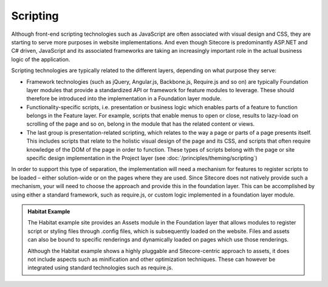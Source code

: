 Scripting
~~~~~~~~~

Although front-end scripting technologies such as JavaScript are often
associated with visual design and CSS, they are starting to serve more
purposes in website implementations. And even though Sitecore is
predominantly ASP.NET and C# driven, JavaScript and its associated
frameworks are taking an increasingly important role in the actual
business logic of the application.

Scripting technologies are typically related to the different layers,
depending on what purpose they serve:

-  Framework technologies (such as jQuery, Angular.js, Backbone.js,
   Require.js and so on) are typically Foundation layer modules that
   provide a standardized API or framework for feature modules to
   leverage. These should therefore be introduced into the
   implementation in a Foundation layer module.
-  Functionality-specific scripts, i.e. presentation or business logic
   which enables parts of a feature to function belongs in the Feature
   layer. For example, scripts that enable menus to open or close,
   results to lazy-load on scrolling of the page and so on, belong in
   the module that has the related content or views.
-  The last group is presentation-related scripting, which relates to
   the way a page or parts of a page presents itself. This includes
   scripts that relate to the holistic visual design of the page and its
   CSS, and scripts that often require knowledge of the DOM of the page
   in order to function. These types of scripts belong with the page or
   site specific design implementation in the Project layer (see :doc:`/principles/theming/scripting`)

In order to support this type of separation, the implementation will
need a mechanism for features to register scripts to be loaded – either
solution-wide or on the pages where they are used. Since Sitecore does
not natively provide such a mechanism, your will need to choose the
approach and provide this in the foundation layer. This can be
accomplished by using either a standard framework, such as require.js,
or custom logic implemented in a foundation layer module.

.. admonition:: Habitat Example

    The Habitat example site provides an Assets module in the Foundation
    layer that allows modules to register script or styling files through
    .config files, which is subsequently loaded on the website. Files and
    assets can also be bound to specific renderings and dynamically loaded
    on pages which use those renderings.

    Although the Habitat example shows a highly pluggable and
    Sitecore-centric approach to assets, it does not include aspects such as
    minification and other optimization techniques. These can however be
    integrated using standard technologies such as require.js.